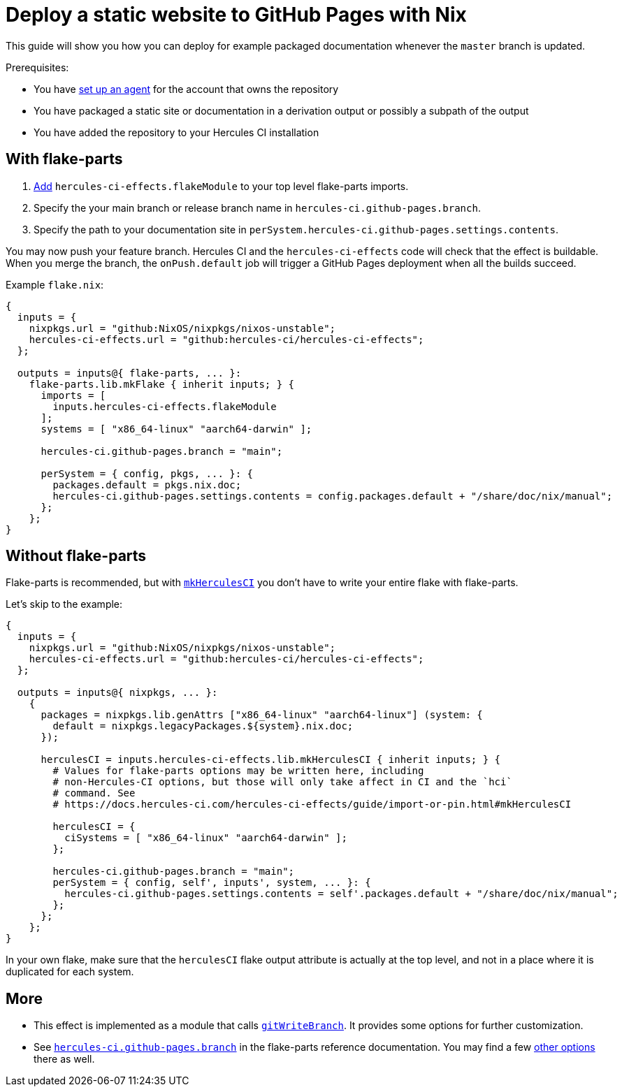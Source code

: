 
= Deploy a static website to GitHub Pages with Nix

This guide will show you how you can deploy for example packaged documentation whenever the `master` branch is updated.

Prerequisites:

 - You have xref:master@hercules-ci:ROOT:getting-started/index.adoc[set up an agent] for the account that owns the repository
 - You have packaged a static site or documentation in a derivation output or possibly a subpath of the output
 - You have added the repository to your Hercules CI installation

== With flake-parts

1. https://flake.parts/options/hercules-ci-effects.html#installation:[Add] `hercules-ci-effects.flakeModule` to your top level flake-parts imports.
2. Specify the your main branch or release branch name in `hercules-ci.github-pages.branch`.
3. Specify the path to your documentation site in `perSystem.hercules-ci.github-pages.settings.contents`.

You may now push your feature branch. Hercules CI and the `hercules-ci-effects` code will check that the effect is buildable. When you merge the branch, the `onPush.default` job will trigger a GitHub Pages deployment when all the builds succeed.

Example `flake.nix`:

```nix
{
  inputs = {
    nixpkgs.url = "github:NixOS/nixpkgs/nixos-unstable";
    hercules-ci-effects.url = "github:hercules-ci/hercules-ci-effects";
  };

  outputs = inputs@{ flake-parts, ... }:
    flake-parts.lib.mkFlake { inherit inputs; } {
      imports = [
        inputs.hercules-ci-effects.flakeModule
      ];
      systems = [ "x86_64-linux" "aarch64-darwin" ];

      hercules-ci.github-pages.branch = "main";

      perSystem = { config, pkgs, ... }: {
        packages.default = pkgs.nix.doc;
        hercules-ci.github-pages.settings.contents = config.packages.default + "/share/doc/nix/manual";
      };
    };
}
```

== Without flake-parts

Flake-parts is recommended, but with xref:guide/import-or-pin.adoc#mkHerculesCI[`mkHerculesCI`] you don't have to write your entire flake with flake-parts.

Let's skip to the example:

```nix
{
  inputs = {
    nixpkgs.url = "github:NixOS/nixpkgs/nixos-unstable";
    hercules-ci-effects.url = "github:hercules-ci/hercules-ci-effects";
  };

  outputs = inputs@{ nixpkgs, ... }:
    {
      packages = nixpkgs.lib.genAttrs ["x86_64-linux" "aarch64-linux"] (system: {
        default = nixpkgs.legacyPackages.${system}.nix.doc;
      });

      herculesCI = inputs.hercules-ci-effects.lib.mkHerculesCI { inherit inputs; } {
        # Values for flake-parts options may be written here, including
        # non-Hercules-CI options, but those will only take affect in CI and the `hci`
        # command. See
        # https://docs.hercules-ci.com/hercules-ci-effects/guide/import-or-pin.html#mkHerculesCI

        herculesCI = {
          ciSystems = [ "x86_64-linux" "aarch64-darwin" ];
        };

        hercules-ci.github-pages.branch = "main";
        perSystem = { config, self', inputs', system, ... }: {
          hercules-ci.github-pages.settings.contents = self'.packages.default + "/share/doc/nix/manual";
        };
      };
    };
}
```

In your own flake, make sure that the `herculesCI` flake output attribute is actually at the top level, and not in a place where it is duplicated for each system.

== More

* This effect is implemented as a module that calls xref:reference/nix-functions/gitWriteBranch.adoc[`gitWriteBranch`]. It provides some options for further customization.

* See https://flake.parts/options/hercules-ci-effects.html#opt-hercules-ci.github-pages.branch[`hercules-ci.github-pages.branch`] in the flake-parts reference documentation. You may find a few file:///home/user/h/flake.parts-website/result/options/hercules-ci-effects.html#options[other options] there as well.
